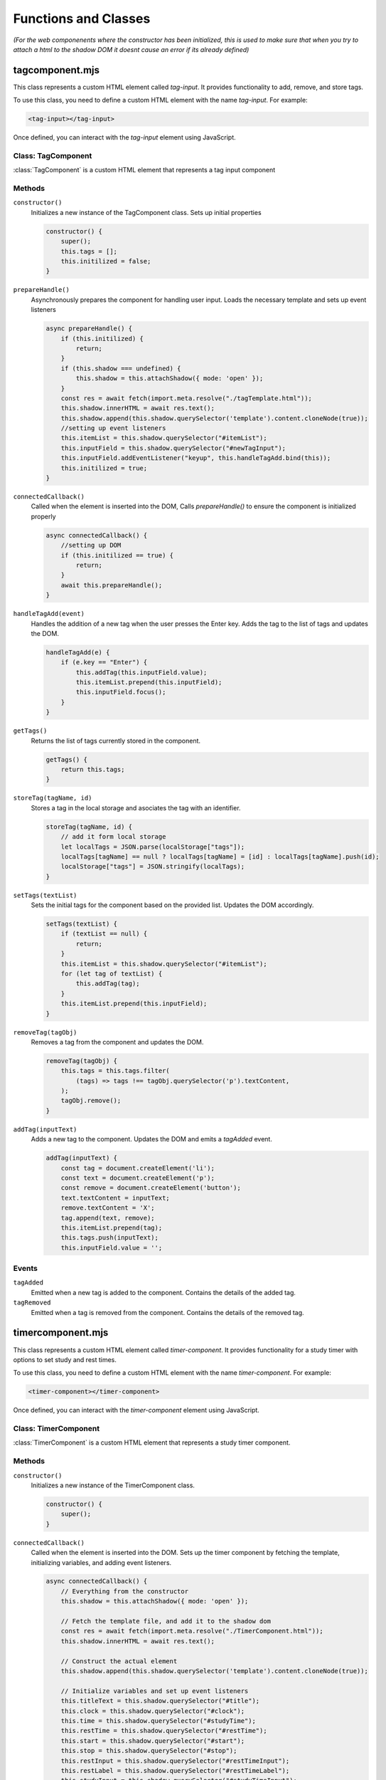 Functions and Classes
---------

*(For the web componenents where the constructor has been initialized, this is used to make sure that when you try to attach a html to the shadow DOM it doesnt cause an error if its already defined)*

tagcomponent.mjs
==================

This class represents a custom HTML element called `tag-input`. It provides functionality to add, remove, and store tags.

To use this class, you need to define a custom HTML element with the name `tag-input`. For example:

.. code-block:: html

    <tag-input></tag-input>

Once defined, you can interact with the `tag-input` element using JavaScript.

Class: TagComponent
**********************

:class:`TagComponent` is a custom HTML element that represents a tag input component

Methods
*********

``constructor()``
    Initializes a new instance of the TagComponent class. Sets up initial properties

    .. code-block:: javascript

        constructor() {
            super();
            this.tags = [];
            this.initilized = false;
        }

``prepareHandle()``
    Asynchronously prepares the component for handling user input. Loads the necessary template and sets up event listeners

    .. code-block:: javascript

        async prepareHandle() {
            if (this.initilized) {
                return;
            }
            if (this.shadow === undefined) {
                this.shadow = this.attachShadow({ mode: 'open' });
            }
            const res = await fetch(import.meta.resolve("./tagTemplate.html"));
            this.shadow.innerHTML = await res.text();
            this.shadow.append(this.shadow.querySelector('template').content.cloneNode(true));
            //setting up event listeners    
            this.itemList = this.shadow.querySelector("#itemList");
            this.inputField = this.shadow.querySelector("#newTagInput");
            this.inputField.addEventListener("keyup", this.handleTagAdd.bind(this));
            this.initilized = true;
        }

``connectedCallback()``
    Called when the element is inserted into the DOM, Calls `prepareHandle()` to ensure the component is initialized properly

    .. code-block:: javascript

        async connectedCallback() {
            //setting up DOM
            if (this.initilized == true) {
                return;
            }
            await this.prepareHandle();
        }

``handleTagAdd(event)``
    Handles the addition of a new tag when the user presses the Enter key. Adds the tag to the list of tags and updates the DOM.

    .. code-block:: javascript

        handleTagAdd(e) {
            if (e.key == "Enter") {
                this.addTag(this.inputField.value);
                this.itemList.prepend(this.inputField);
                this.inputField.focus();
            }
        }

``getTags()``
    Returns the list of tags currently stored in the component.

    .. code-block:: javascript

        getTags() {
            return this.tags;
        }

``storeTag(tagName, id)``
    Stores a tag in the local storage and asociates the tag with an identifier.

    .. code-block:: javascript

        storeTag(tagName, id) {
            // add it form local storage
            let localTags = JSON.parse(localStorage["tags"]);
            localTags[tagName] == null ? localTags[tagName] = [id] : localTags[tagName].push(id);
            localStorage["tags"] = JSON.stringify(localTags);
        }

``setTags(textList)``
    Sets the initial tags for the component based on the provided list. Updates the DOM accordingly.

    .. code-block:: javascript

        setTags(textList) {
            if (textList == null) {
                return;
            }
            this.itemList = this.shadow.querySelector("#itemList");
            for (let tag of textList) {
                this.addTag(tag);
            }
            this.itemList.prepend(this.inputField);
        }

``removeTag(tagObj)``
    Removes a tag from the component and updates the DOM.

    .. code-block:: javascript

        removeTag(tagObj) {
            this.tags = this.tags.filter(
                (tags) => tags !== tagObj.querySelector('p').textContent,
            );
            tagObj.remove();
        }

``addTag(inputText)``
    Adds a new tag to the component. Updates the DOM and emits a `tagAdded` event.

    .. code-block:: javascript

        addTag(inputText) {
            const tag = document.createElement('li');
            const text = document.createElement('p');
            const remove = document.createElement('button');
            text.textContent = inputText;
            remove.textContent = 'X';
            tag.append(text, remove);
            this.itemList.prepend(tag);
            this.tags.push(inputText);
            this.inputField.value = '';

Events
*******

``tagAdded``
    Emitted when a new tag is added to the component. Contains the details of the added tag.

``tagRemoved``
    Emitted when a tag is removed from the component. Contains the details of the removed tag.

timercomponent.mjs
==================================

This class represents a custom HTML element called `timer-component`. It provides functionality for a study timer with options to set study and rest times.

To use this class, you need to define a custom HTML element with the name `timer-component`. For example:

.. code-block:: html

    <timer-component></timer-component>

Once defined, you can interact with the `timer-component` element using JavaScript.

Class: TimerComponent
***********************

:class:`TimerComponent` is a custom HTML element that represents a study timer component.

Methods
********

``constructor()``
    Initializes a new instance of the TimerComponent class.

    .. code-block:: javascript

        constructor() {
            super();
        }

``connectedCallback()``
    Called when the element is inserted into the DOM. Sets up the timer component by fetching the template, initializing variables, and adding event listeners.

    .. code-block:: javascript

        async connectedCallback() {
            // Everything from the constructor
            this.shadow = this.attachShadow({ mode: 'open' });

            // Fetch the template file, and add it to the shadow dom
            const res = await fetch(import.meta.resolve("./TimerComponent.html"));
            this.shadow.innerHTML = await res.text();

            // Construct the actual element
            this.shadow.append(this.shadow.querySelector('template').content.cloneNode(true));

            // Initialize variables and set up event listeners
            this.titleText = this.shadow.querySelector("#title");
            this.clock = this.shadow.querySelector("#clock");
            this.time = this.shadow.querySelector("#studyTime");
            this.restTime = this.shadow.querySelector("#restTime");
            this.start = this.shadow.querySelector("#start");
            this.stop = this.shadow.querySelector("#stop");
            this.restInput = this.shadow.querySelector("#restTimeInput");
            this.restLabel = this.shadow.querySelector("#restTimeLabel");
            this.studyInput = this.shadow.querySelector("#studyTimeInput");
            this.settings = this.shadow.querySelector("#settings");
            this.close = this.shadow.querySelector("#close");
            this.clockContainer = this.shadow.querySelector("#clockContainer");
            this.radius = 100;
            this.circumference = 2 * this.radius * Math.PI;
            this.seconds = 0;
            this.timerList = [];
            this.isTimerRunning = false;

            // Set up initial states and event listeners
            this.titleText.textContent = "study timer";
            this.stop.classList.add("hidden");
            this.start.addEventListener("click", this.startTimer.bind(this));
            this.studyInput.addEventListener("input", this.updateStudyTime.bind(this));
            this.restInput.addEventListener("input", this.updateRestTime.bind(this));
            this.stop.addEventListener("click", this.stopTimer.bind(this));
            this.close.addEventListener("click", this.destroySelf.bind(this));
            this.classList.add("popup-active");
            this.clock.style.strokeDasharray = this.circumference;
            this.updateRestTime();
            this.clockContainer.classList.add("hidden");
            this.updateStudyTime();
        }

``destroySelf()``
    Removes the timer component from the DOM.

    .. code-block:: javascript

        destroySelf() {
            this.remove();
        }

``updateStudyTime()``
    Updates the displayed study time based on the input value

    .. code-block:: javascript

        updateStudyTime() {
            const formattedTime = this.getFormattedTimeFromSeconds(this.studyInput.value * 60);
            this.time.textContent = `${formattedTime} study time`;
        }

``updateRestTime()``
    Updates the displayed rest time based on the input value

    .. code-block:: javascript

        updateRestTime() {
            const formattedTime = this.getFormattedTimeFromSeconds(this.restInput.value * 60);
            this.restTime.textContent = `${formattedTime} rest time`;
        }

``getFormattedTimeFromSeconds(seconds)``
    Converts seconds into a formatted time string (HH:MM:SS).

    .. code-block:: javascript

        getFormattedTimeFromSeconds(seconds) {
            return new Date(seconds * 1000).toISOString().slice(11, 19);
        }

``stopTimer()``
    Stops the timer and resets the component to its initial state.

    .. code-block:: javascript

        stopTimer() {
            this.settings.classList.remove("hidden");
            this.stop.classList.add("hidden");
            this.restTime.classList.remove("hidden");
            this.start.textContent = "start";
            clearInterval(this.intervalID);
            this.seconds = 0;
            this.updateTimerDisplay();
            this.isTimerRunning = false;
            this.timerList = [];
            const studyFormattedTime = this.getFormattedTimeFromSeconds(this.studyInput.value * 60);
            const restFormattedTime = this.getFormattedTimeFromSeconds(this.restInput.value * 60);
            this.time.textContent = `${studyFormattedTime} study time`;
            this.restTime.textContent = `${restFormattedTime} rest time`;
            this.titleText.textContent = "study timer";
            this.close.classList.remove("hidden");
            this.clockContainer.classList.add("hidden");
        }

``incrementTimer()``
    Increments the timer by one second and updates the display, Handles switching between study and rest periods

    .. code-block:: javascript

        incrementTimer() {
            if (this.getFormattedTimeFromSeconds(this.timerList[0]) == this.getFormattedTimeFromSeconds(this.seconds)) {
                if (this.timerList.length > 1) {
                    // Switch over to break timer
                    this.titleText.textContent = "break";
                    this.seconds = 0;
                    this.timerList.shift();
                    this.clock.style.stroke = "red";
                } else {
                    // End the timer
                    this.stopTimer();
                    return;
                }
            }
            this.seconds++;
            this.updateTimerDisplay();
        }

``startTimer()``
    Starts or pauses the timer based on its current state.

    .. code-block:: javascript

        startTimer() {
            if (!this.isTimerRunning) {
                if (this.timerList[0] == undefined) {
                    this.clockContainer.classList.remove("hidden");
                    // On the first time you click start
                    this.timerList.push(this.studyInput.value * 60);
                    this.timerList.push(this.restInput.value * 60);
                    this.titleText.textContent = "study";
                    this.close.classList.add("hidden");
                    this.clock.style.stroke = "blue";
                }
                this.intervalID = setInterval(this.incrementTimer.bind(this), 1000);
                this.isTimerRunning = true;
                this.start.textContent = "pause";
                this.settings.classList.add("hidden");
                this.stop.classList.remove("hidden");
            } else {
                this.start.textContent = "start";
                clearInterval(this.intervalID);
                this.isTimerRunning = false;
            }
        }

``updateTimerDisplay()``
    Updates the timer display with the current time and progress

    .. code-block:: javascript

        updateTimerDisplay() {
            const formattedTime = this.getFormattedTimeFromSeconds(this.seconds);
            this.time.innerText = `${formattedTime} / ${this.getFormattedTimeFromSeconds(this.timerList[0])}`;
            const percent = (this.seconds / this.timerList[0]) * 100;
            this.setProgress(percent);
        }

``setProgress(percent)``
    Sets the progress of the timer based on the provided percentage.

    .. code-block:: javascript

        setProgress(percent) {
            this.clock.style.strokeDashoffset = this.circumference - (percent / 100) * this.circumference;
        }

``disconnectedCallback()``
    Called when the element is removed from the DOM. Clears the interval to stop the timer.

    .. code-block:: javascript

        disconnectedCallback() {
            clearInterval(this.intervalID);
        }

timetableevent.mjs
==================================

This class represents a custom HTML element called `timetable-event`. It provides functionality for displaying and interacting with timetable events.

To use this class, you need to define a custom HTML element with the name `timetable-event`. For example:

.. code-block:: html

    <timetable-event 
        description="Event Description" 
        eventTitle="Event Title" 
        eventID="1" 
        startDate="2024-04-30T09:00:00" 
        endDate="2024-04-30T10:00:00" 
        timetable="example-timetable" 
        tag="tag1,tag2">
    </timetable-event>

Once defined, you can interact with the `timetable-event` element using javascript

Class: TimetableEvent
***********************

:class:`TimetableEvent` is a custom HTML element that represents a timetabled event

Methods
*********

``constructor()``
    Initializes a new instance of the TimetableEvent class. Sets up the shadow DOM and initializes properties based on attributes.

    .. code-block:: javascript

        constructor() {
            super();
            this.shadow = this.attachShadow({ mode: 'open' });
            this.shadow.innerHTML = entryTemplate.innerHTML;
            this.LOCALKEY = "timetableEvents";
            this.eventID = this.getAttribute("eventID");
            this.description = this.getAttribute("description");
            this.startDate = this.getAttribute("startDate");
            this.endDate = this.getAttribute("endDate");
            this.eventTitle = this.getAttribute("eventTitle");
            this.tag = this.getAttribute("tag");
        }

``connectedCallback()``
    Called when the element is inserted into the DOM. Adds a click event listener to open the event options pop-up

    .. code-block:: javascript

        async connectedCallback() {
            this.addEventListener("click", async () => { await this.eventOptionsPopup() });
        }

``eventOptionsPopup()``
    Creates a popup for editing event options.

    .. code-block:: javascript

        async eventOptionsPopup() {
            const template = await util.fetchTemplate("./addEventTemplate.html");
            let timetableHolder;
            timetableHolder = document.querySelector("body");
            template.classList.add("popup-active");
            timetableHolder.prepend(template);
            let h1Title = document.querySelector("#popupTitle");
            let title = document.querySelector("#eventTitleInput");
            let description = document.querySelector("#EventdescriptionInput");
            const deleteButton = document.createElement('button');
            let editButton = document.querySelector("#selfSave");

            this.tagInput = document.createElement('tag-input');
            await this.tagInput.prepareHandle();
            editButton.parentNode.insertBefore(this.tagInput, editButton);
            this.tag = util.getTagsFromLocal(this.eventID);
            this.tagInput.setTags(this.tag);
            title.value = this.eventTitle;

            description.value = this.description;
            deleteButton.textContent = "delete";
            h1Title.textContent = "edit event";
            h1Title.parentNode.appendChild(deleteButton);
            editButton.textContent = "confirm edit";
            util.fillEntryPopup(new Date(this.startDate), new Date(this.endDate));
            deleteButton.addEventListener("click", this.deleteThisEvent.bind(this));
            editButton.addEventListener("click", this.editThisEvent.bind(this));
        }

``editThisEvent()``
    Handles editing the event and updates event details and refreshes the timetable display.

    .. code-block:: javascript

        async editThisEvent() {
            this.startDate = new Date(document.querySelector("#startDateInput").value);
            this.eventTitle = document.querySelector("#eventTitleInput").value;
            this.description = document.querySelector("#EventdescriptionInput").value;
            this.endDate = new Date(document.querySelector("#endDateInput").value);
            util.storeEvent(this);
            util.clearEvents();
            util.cleanTags(this.eventID);
            for (let tag of this.tagInput.getTags()) {
                this.tagInput.storeTag(tag, this.eventID);
            }
            util.populateTableFromLocal();
            util.selfDelete();
        }

``deleteThisEvent()``
    Deletes the event and refreshes the timetable display

    .. code-block:: javascript

        deleteThisEvent() {
            util.clearEvents();
            this.remove();
            util.deleteEvent(this);
            util.selfDelete();
            util.cleanTags(this.eventID);
            util.populateTableFromLocal();
        }

``setTitle()``
    Sets the title of the event.

    .. code-block:: javascript

        setTitle() {
            this.shadowRoot.append(`${this.eventTitle}`);
        }

timetable_template.mjs
============================

The `entryTemplate` defines the HTML template for a timetable event entry. This documentation provides an overview of its structure.

Template Definition
*********************

.. code-block:: javascript

   export const entryTemplate = document.createElement("template");
   entryTemplate.innerHTML = `
   <style>


   </style>
   <div class="entry">
   </div>
   `

This template defines the structure of a timetable event entry

Structure
**********

The template consists of the following elements:

- `<style>`: This element contains CSS styles specific to the timetable entry. (Currently empty)
- `<div class="entry">`: This element serves as the container for the timetable entry content.

timetablesUtils.mjs
=====================================

The `timetableEvents` utility module provides various functions for managing timetable events, such as saving, deleting, and displaying events. This documentation provides an overview of its functionalities and usage.

Constants
***********

- `LOCALKEY`: The key used to store timetable events in the local storage.
- `HOUROFFSET`: The hour offset used for calculating grid rows in the timetable display.
- `DURATIONTHRESHOLD`: The threshold for detecting a swipe duration.
- `MOVETHRESHOLD`: The threshold for detecting swipe movements.

Functions
**********

``getNextDays(date, days)``
   
   Generates an array of dates for the next specified number of days starting from a given date
   
.. code-block:: javascript
   
      export function getNextDays(date, days) {
        let array = [];
        for (let i = 0; i < days; i++) {
          let tempDate = new Date(date);
          tempDate.setHours(0);
          tempDate.setMinutes(0);
          tempDate.setSeconds(0);
          tempDate.setDate(date.getDate() + i);
          array.push(tempDate);
        }
        return array
      }

``saveDates()``
   
   Saves event data entered in the add new event popup to the local storage
   
.. code-block:: javascript

    export function saveDates() {
        // Save dates from the add new event popup
        let entry = document.createElement("timetable-event");
        entry.eventID = crypto.randomUUID();
        entry.eventTitle = document.querySelector("#eventTitleInput").value;
        entry.description = document.querySelector("#EventdescriptionInput").value;
        entry.startDate = new Date(document.querySelector("#startDateInput").value);
        entry.endDate = new Date(document.querySelector("#endDateInput").value);
        const tagInput = document.querySelector("tag-input");
        entry.tag = tagInput.getTags();
        storeEvent(entry);
        for (let tag of entry.tag) {
            tagInput.storeTag(tag, entry.eventID);
        }
        clearEvents();
        selfDelete();
        populateTableFromLocal();
    }

``selfDelete()``
   
   Removes the active popup from the DOM
   
.. code-block:: javascript

    export function selfDelete() {
        let popup = document.querySelector(".popup-active");
        popup.remove();
    }


``deleteEvent(event)``
   
   Deletes a specific event from the local storage.
   
.. code-block:: javascript

    export function deleteEvent(event) {
        const LOCALKEY = "timetableEvents";
        let tempStore = { "events": [] };
        if (localStorage[LOCALKEY] != null) {
            tempStore = JSON.parse(localStorage[LOCALKEY]);
        }
        let tempStoreEvents = tempStore["events"].map(item => item.eventID);
        if (tempStoreEvents.includes(event.eventID)) {
            // Replaces old events with newer version of event ID
            let index = tempStoreEvents.indexOf(event.eventID);
            tempStore["events"].pop(index);
            localStorage[LOCALKEY] = JSON.stringify(tempStore);
        } else {
            // Event doesn't exist
        }
    }

``storeEvent(event)``
   
   Stores a timetable event in the local storage
   
.. code-block:: javascript

    export function storeEvent(event) {
        const LOCALKEY = "timetableEvents";
        let tempStore = { "events": [] };
        if (localStorage[LOCALKEY] != null) {
            tempStore = JSON.parse(localStorage[LOCALKEY]);
        }
        let tempStoreEvents = tempStore["events"].map(item => item.eventID);
        if (tempStoreEvents.includes(event.eventID)) {
            // Replaces old events with newer version of event ID
            let index = tempStoreEvents.indexOf(event.eventID);
            tempStore["events"][index] = event;
        } else {
            // Makes sure eventID is unique
            tempStore["events"].push(event);
        }
        localStorage[LOCALKEY] = JSON.stringify(tempStore);
    }


``fillEntryPopup(startDate, endDate)``
   
   Fills the add new event popup with default or specified start and end dates.
   
.. code-block:: javascript

    export function fillEntryPopup(startDate, endDate) {
        let startDateInput = document.querySelector("#startDateInput");
        let endDateInput = document.querySelector("#endDateInput");
        startDateInput.value = convertDateToInputValue(startDate);
        endDateInput.value = convertDateToInputValue(endDate);

        let closeButton = document.querySelector("#selfDelete");
        closeButton.addEventListener("click", selfDelete);
    }

``convertDateToInputValue(date)``
   
   Converts a Javascript date object to a string format suitable for input fields
   
.. code-block:: javascript

    export function convertDateToInputValue(date) {
        let minutes = `${date.getMinutes()}`.padStart(2, "0");
        let days = `${date.getDate()}`.padStart(2, "0");
        let hour = `${date.getHours()}`.padStart(2, "0");
        let month = `${date.getMonth() + 1}`.padStart(2, "0");
        let currentDate = `${date.getFullYear()}-${month}-${days}T${hour}:${minutes}`;
        return currentDate;
    }


``fetchTemplate(path)``
   
   Fetches an HTML template from the specified path and returns it as a DOM element
   
.. code-block:: javascript

    export async function fetchTemplate(path) {
        const res = await fetch(import.meta.resolve(path));
        let template = document.createElement("div");
        template.innerHTML = await res.text();
        template.append(template.querySelector("template").content.cloneNode(true));
        return template;
    }

``displayPreviousDays()``
   
    Displays the previous set of days on the timetable based on the currently selected vieww
   
.. code-block:: javascript

    function displayPreviousDays() {
        let selected = document.querySelector('input[name="timetable"]:checked');
        let parentNode = selected.parentNode;
        let timetableLength = parseInt(parentNode.dataset.daylength);
        clearEvents();
        let date = new Date(sessionStorage.getItem("currentDate"));
        date.setDate(date.getDate() - timetableLength);
        sessionStorage.setItem("currentDate", date);
        setCurrentMonth(date);
        fillTimetableDays(date);
        populateTableFromLocal();
    }


``displayNextDays()``
   
    Displays the next set of days on the timetable based on the currently selected view
   
.. code-block:: javascript

    function displayNextDays() {
        let selected = document.querySelector('input[name="timetable"]:checked');
        let parentNode = selected.parentNode;
        let timetableLength = parseInt(parentNode.dataset.daylength);
        clearEvents();
        let date = new Date(sessionStorage.getItem("currentDate"));
        increaseDate(date, (timetableLength) * 24);
        sessionStorage.setItem("currentDate", date);
        setCurrentMonth(date);
        fillTimetableDays(date);
        populateTableFromLocal();
    }

``timetableNavigation(nextSelector, previousSelector)``
   
   Sets up navigation functionality for switching between timetable view
   
.. code-block:: javascript

    export function timetableNavigation(nextSelector, previousSelector) {
        let next = document.querySelector(nextSelector);
        let previous = document.querySelector(previousSelector);
        let timetables = document.querySelectorAll('.timetable-wrapper');
        let firstTouchTime, posX, posY;

        function startTouch(event) {
            firstTouchTime = Date.now();

            // Record the X and Y coordinates of the touch on the screen
            posY = event.touches[0].clientY;
            posX = event.touches[0].clientX;
        }

        function endTouch(event) {
            const touchEndTime = Date.now();
            swipe(event, touchEndTime - firstTouchTime);
        }

        function swipe(event, duration) {
            // Get the final X and Y coordinates of the touch
            const endClientX = event.changedTouches[0].clientX;
            const endClientY = event.changedTouches[0].clientY;
            if (duration <= DURATIONTHRESHOLD) {
                if (posY - endClientY >= MOVETHRESHOLD) {
                    // Swipe up detected
                    console.log('swiped up');
                } else if (endClientY - posY >= MOVETHRESHOLD) {
                    console.log('swiped down');
                } else if (endClientX - posX >= MOVETHRESHOLD) {
                    console.log('swiped right');
                    displayPreviousDays();
                } else if (posX - endClientX >= MOVETHRESHOLD) {
                    console.log('swiped left');
                    displayNextDays();
                }
            }
        }

        for (let timetable of timetables) {
            timetable.addEventListener("touchstart", startTouch);
            timetable.addEventListener("touchend", endTouch);
        }

        next.addEventListener("click", displayNextDays);
        previous.addEventListener("click", displayPreviousDays);
    }


``fillTimetableDays(currentDate)``
   
    Fills the timetable display with day headings based on the current date
   
.. code-block:: javascript

    export function fillTimetableDays(currentDate) {
        let timetables = document.querySelectorAll(".timetable-wrapper");
        for (let timetable of timetables) {
            let numOfColumns = timetable.dataset.daylength;
            let days = timetable.querySelectorAll(".day-heading");
            let weekStart = new Date(currentDate);
            if (numOfColumns == 3) {
                // Handle for 3 columns
            } else if (numOfColumns == 7) {
                weekStart = new Date(currentDate);
                if (currentDate.getDay() != 1) {
                    let diff = Math.abs(1 - currentDate.getDay());
                    weekStart.setDate(currentDate.getDate() - (currentDate.getDay()));
                }
            }
            let dates = getNextDays(weekStart, numOfColumns);
            const dayNames = ["Sunday", "Monday", "Tuesday", "Wednesday", "Thursday", "Friday", "Saturday"];
            for (let i = 0; i < numOfColumns; i++) {
                days[i].dataset.day = dates[i];
                days[i].textContent = `${dayNames[dates[i].getDay()].substring(0, 3)}   ${dates[i].getDate()}`;
            }
        }
    }

``setCurrentMonth(date)``
   
    Sets the display to show the current month and year based on the given date.
   
.. code-block:: javascript

    export function setCurrentMonth(date) {
        const months = ['January', 'February', 'March', 'April', 'May', 'June', 'July', 'August', 'September', 'October', 'November', 'December'];

        let monthCounter = document.querySelector("#monthDisplay");
        monthCounter.textContent = ` ${months[date.getMonth()]}  ${date.getFullYear()}`;
    }

``clearEvents()``
   
    Clears all timetable events from the display.
   
.. code-block:: javascript

    export function clearEvents() {
        let events = document.querySelectorAll("timetable-event");
        let dayHeading = document.querySelectorAll(".day-heading");
        Array.from(events).map(entry => entry.remove());
        Array.from(dayHeading).map(entry => entry.dataset.objectnumber = 0);
    }



``multipleDaySort(a, b)``
   
    Sorts events based on their duration and start date
   
.. code-block:: javascript

    export function multipleDaySort(a, b) {
        let condition = a.dateDiff >= b.dateDiff && a.startDate <= b.startDate;
        if (condition) {
            return -1;
        } else if (!condition) {
            return 1;
        }
    }



``increaseDate(date, hours)``
   
    Increases the given date by a specified number of hours.
   
.. code-block:: javascript

    export function increaseDate(date, hours) {
        // Increases the date by x number of hours
        date.setHours(date.getHours() + hours);
        return date;
    }



``populateTableFromLocal()``
   
    Populates the timetable display with events stored in the local storage.
   
.. code-block:: javascript

    export function populateTableFromLocal() {
        let timetables = document.querySelectorAll(".timetable-wrapper");
        let localEvents = JSON.parse(localStorage[LOCALKEY]);
        if (localEvents.events.length < 1) {
            return;
        }
        for (let timetable of timetables) {
            let entries = [];
            for (let event of localEvents["events"]) {
                let entry = document.createElement("timetable-event");
                entry.eventID = event.eventID;
                entry.eventTitle = event.eventTitle;
                entry.description = event.description;
                entry.startDate = new Date(event.startDate);
                entry.endDate = new Date(event.endDate);
                entry.dateDiff = getDifferenceDays(entry.startDate, entry.endDate);
                entry.tag = getTagsFromLocal(entry.eventID);
                entry.eventTitle = event.eventTitle;
                entries.push(entry);
            }
            entries.sort(multipleDaySort);
            for (let entry of entries) {
                addToTimetable(timetable, entry);
            }
            let hourHeading = timetable.querySelector("#multi-day-events");
            let biggest = Math.max(...Array.from(timetable.querySelectorAll(".day-heading")).map(column => column.dataset.objectnumber));
            hourHeading.style.paddingTop = `${biggest * 10}px`;
        }
    }



``addEventPopup()``
   
    Displays the add new event popup.
   
.. code-block:: javascript

    export async function addEventPopup() {
        let timetableHolder;
        await fetchTemplate("./addEventTemplate.html").then(res => {
            timetableHolder = document.querySelector("body");
            res.classList.add("popup-active");
            timetableHolder.prepend(res);
            let currentDate = new Date();
            let nextHour = new Date();
            nextHour.setHours(currentDate.getHours() + 1);
            let saveButton = document.querySelector("#selfSave");
            saveButton.addEventListener("click", saveDates);
            fillEntryPopup(currentDate, nextHour);
            const editButton = res.querySelector("#selfSave");
            const tagInput = document.createElement('tag-input');
            editButton.parentNode.insertBefore(tagInput, editButton);
        });
    }


``getMaxDayOnTimetable(timetable)``
   
    Gets the maximum date displayed on the timetable.
   
.. code-block:: javascript

    function getMaxDayOnTimetable(timetable) {
        let maxDay = new Date(timetable.querySelector(".day-heading").dataset.day);
        maxDay = increaseDate(maxDay, parseInt(timetable.dataset.daylength) * 24);
        maxDay.setHours(24);
        return maxDay;
    }



``getMinDayOnTimetable(timetable)``
   
    Gets the minimum date displayed on the timetable
   
.. code-block:: javascript

    function getMinDayOnTimetable(timetable) {
        let minDay = new Date(timetable.querySelector(".day-heading").dataset.day);
        minDay.setHours(0);
        return minDay;
    }


``getDifferenceDays(startDate, endDate)``
   
    Calculates the difference in days between two dates
   
.. code-block:: javascript

    export function getDifferenceDays(startDate, endDate) {
        const milisecondDiff = Math.abs(endDate - startDate);
        let dayDiff = Math.floor(milisecondDiff / (1000 * 60 * 60 * 24));
        let sameDay = endDate.getDate() == startDate.getDate() && endDate.getMonth() == startDate.getMonth() && endDate.getFullYear() == startDate.getFullYear();
        if (dayDiff < 1 && sameDay) {
            // It's one day
            dayDiff = 0;
        } else if (dayDiff < 1) {
            dayDiff = 1;
        }
        return dayDiff;
    }



``addToTimetable(timetable, entry)``
   
    Adds a timetable event to the display grid.
   
.. code-block:: javascript

    export function addToTimetable(timetable, entry) {
        let maxDay = getMaxDayOnTimetable(timetable);
        let minDay = getMinDayOnTimetable(timetable);
        let endDate = new Date(entry.endDate);
        let startDate = new Date(entry.startDate);
        if (!((startDate <= maxDay) && (minDay <= endDate))) {
            // Event is not in range on the timetable then don't add it
            return;
        }
        // Event is definitely in the current dates on the timetable
        let dateDiff = getDifferenceDays(startDate, endDate);
        let days = timetable.querySelectorAll(".day-heading");
        entry.classList.add("entry");
        for (let day of days) {
            let dayNum = new Date(day.dataset.day);
            if (minDay >= startDate && dayNum.getDate() == minDay.getDate() || dayNum.getDate() == startDate.getDate()) {
                let columnIndex = parseInt(day.dataset.columnindex);
                if (dateDiff > 0) {
                    // If the event spans over multiple days
                    entry.classList.add("multi-day");
                    let startColumn = columnIndex;
                    if (minDay >= startDate) {
                        // Start date is before the first date on the timetable set it to the first date on the timetable
                        startColumn = parseInt(timetable.querySelector(".day-heading").dataset.columnindex);
                        dateDiff = dateDiff - getDifferenceDays(startDate, minDay) - 1;
                    }
                    let endColumn = columnIndex + dateDiff + 1;
                    let maxColumn = parseInt(timetable.querySelector(".day-heading").dataset.columnindex) + parseInt(timetable.dataset.daylength);
                    if (endColumn >= maxColumn) {
                        // Add class here making it show that it extends over these days
                        endColumn = maxColumn;
                    }
                    entry.style = `grid-column: ${startColumn} / ${endColumn} ; grid-row: ${entry.HOUROFFSET - 1} / ${entry.HOUROFFSET - 1} ;`;
                    entry.style.marginTop = `${parseInt(day.dataset.objectnumber) * 15}px`;
                    for (let i = new Date(dayNum); i < increaseDate(new Date(dayNum), (parseInt(timetable.dataset.daylength) - 1) * 24); i = increaseDate(i, 24)) {
                        // Set the hours, minutes, and seconds of each day to 0 so we can correctly select it 
                        i.setHours(0);
                        i.setMinutes(0);
                        i.setSeconds(0);
                        let header = timetable.querySelector(`[data-day="${i}"]`);
                        if (header != null) {
                            // For each column header add 1 to it for each event it has
                            // Might need to reset it 
                            header.dataset.objectnumber = parseInt(header.dataset.objectnumber) + 1;
                        }
                    }
                } else {
                    // It overlaps on the hours offset with the same method  
                    entry.style = `grid-column: ${columnIndex} / ${columnIndex} ; grid-row: ${startDate.getHours() + HOUROFFSET} / ${endDate.getHours() + HOUROFFSET} ;`;
                }
                day.parentNode.append(entry);
                storeEvent(entry);
                break;
            }
        }
    }



``getTagsFromLocal(id)``
   
    Retrieves tags associated with a specific event ID from local storage.
   
.. code-block:: javascript

    export function getTagsFromLocal(id) {
        let localTags = JSON.parse(localStorage["tags"]);
        const tags = [];
        for (let tagName of Object.keys(localTags)) {
            if (localTags[tagName].includes(id)) {
                tags.push(tagName);
            }
        }
        return tags;
    }



``cleanTags(id)``
   
    Removes tags associated with a specific event id from local storage
   
.. code-block:: javascript

    export function cleanTags(id) {
        const cachedTags = JSON.parse(localStorage["tags"]);
        for (let tag of Object.keys(cachedTags)) {
            cachedTags[tag] = cachedTags[tag].filter((item) => item !== id);
        }
        localStorage["tags"] = JSON.stringify(cachedTags);
    }


``init()``
   
    initializes the timetable display and sets up event listeners for navigation and adding new events
   
.. code-block:: javascript

    export function init() {
        sessionStorage.setItem("currentDate", new Date());
        let tempStore = { "events": [] };
        // let tempStore = { };
        if (localStorage[LOCALKEY] != null) {
            tempStore = JSON.parse(localStorage[LOCALKEY]);
        }
        localStorage[LOCALKEY] = JSON.stringify(tempStore);
        let tagStore = {};
        if (localStorage["tags"] != null) {
            tagStore = JSON.parse(localStorage["tags"]);
        }
        localStorage["tags"] = JSON.stringify(tagStore);

        let date = new Date();
        fillTimetableDays(date);
        setCurrentMonth(date);
        sessionStorage.setItem("currentDate", new Date());

        timetableNavigation("#nextTimetable", "#previousTimetable");
        populateTableFromLocal();
        let addEvent = document.querySelector("#addEvent");
        addEvent.addEventListener("click", async () => {
            addEventPopup();
        });
    }


main.mjs
====================

This script initializes the timetable utilities and handles the creation of a timer component when a button is clicked.

Script
*******

.. code-block:: javascript

    import * as util from "./components/TimetableEvent/timetablesUtils.mjs";

    // Initialize timetable utilities
    util.init();

    // Get the button element
    const timerButton = document.querySelector("#timerButton");

    // Add event listener to the button
    timerButton.addEventListener("click", () => {
        // Create a timer component
        const timerlater = document.createElement("timer-component");
        
        // Get the navigation bar element
        const nav = document.querySelector(".nav-bar");
        
        // Append the timer component to the navigation bar
        nav.appendChild(timerlater);
    });

This script initializes the timetable utilities module and listens for clicks on the button with the ID ``timerButton``. When clicked, it creates a new instance of the timer component and appends it to the navigation bar

serviceworker.js
============================

This service worker script listens for the installation and activation events and logs messages when they occur.

Script
********

.. code-block:: javascript

    self.addEventListener("install", () => console.log("Installed"));
    self.addEventListener("activate", () => console.log("Activated"));

This service worker script listens for the installation and activation events. When the service worker is installed, it logs the message "Installed", and when it is activated, it logs the message "Activated".

index.mjs
=======================

This module sets up an Express application with static file serving and API routing for generating UUIDs.

Module
*********

The ``index.mjs`` module sets up an Express application with the following features:

1. Serving static files from the ``public`` directory.
2. Handling API requests for generating UUIDs.

Script
*******

.. code-block:: javascript

    import express from "express";
    import uuid from "./routes/uuid.mjs";

    // Create an Express application
    const app = express();

    // Set the port
    const PORT = process.env.PORT || 8080;

    // Serve static files from the 'public' directory
    app.use(express.static(`${import.meta.dirname}/public`));

    // Route for generating UUIDs
    app.use("/api/uuid/", uuid);

    // Start the Express server
    if (import.meta.url.endsWith(process.argv[1])) {
        app.listen(PORT, () => {
            console.log(`Listening on port ${PORT}`);
        });
    }

This module sets up an Express application, defines routes for serving static files and handling API requests, and starts the server if the script is run directly.
